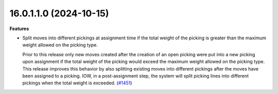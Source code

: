 16.0.1.1.0 (2024-10-15)
~~~~~~~~~~~~~~~~~~~~~~~

**Features**

- Split moves into different pickings at assignment time if the total weight
  of the picking is greater than the maximum weight allowed on the picking type.

  Prior to this release only new moves created after the creation of an open picking
  were put into a new picking upon assignment if the total weight of the picking
  would exceed the maximum weight allowed on the picking type. This release improves
  this behavior by also splitting existing moves into different pickings after the
  moves have been assigned to a picking. IOW, in a post-assignment step, the system
  will split picking lines into different pickings when the total weight is exceeded. (`#1451 <https://github.com/OCA/stock-logistics-workflow/issues/1451>`_)
